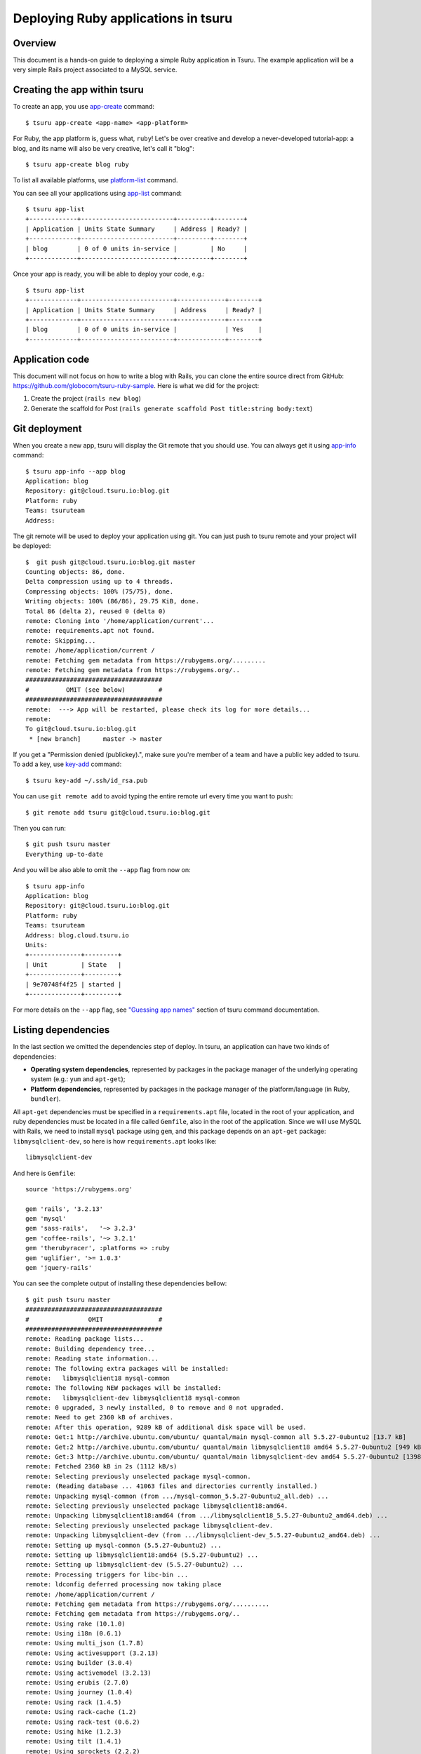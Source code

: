 .. Copyright 2013 tsuru authors. All rights reserved.
   Use of this source code is governed by a BSD-style
   license that can be found in the LICENSE file.

++++++++++++++++++++++++++++++++++++
Deploying Ruby applications in tsuru
++++++++++++++++++++++++++++++++++++

Overview
========

This document is a hands-on guide to deploying a simple Ruby application in
Tsuru. The example application will be a very simple Rails project associated
to a MySQL service.

Creating the app within tsuru
=============================

To create an app, you use `app-create
<http://godoc.org/github.com/globocom/tsuru/cmd/tsuru#hdr-Create_an_app>`_
command:

.. highlight:: bash

::

    $ tsuru app-create <app-name> <app-platform>

For Ruby, the app platform is, guess what, ``ruby``! Let's be over creative
and develop a never-developed tutorial-app: a blog, and its name will also be
very creative, let's call it "blog":

.. highlight:: bash

::

    $ tsuru app-create blog ruby

To list all available platforms, use `platform-list
<http://godoc.org/github.com/globocom/tsuru/cmd/tsuru#hdr-Display_the_list_of_available_platforms>`_
command.

You can see all your applications using `app-list
<http://godoc.org/github.com/globocom/tsuru/cmd/tsuru#hdr-List_apps_that_you_have_access_to>`_
command:

.. highlight:: bash

::

    $ tsuru app-list
    +-------------+-------------------------+---------+--------+
    | Application | Units State Summary     | Address | Ready? |
    +-------------+-------------------------+---------+--------+
    | blog        | 0 of 0 units in-service |         | No     |
    +-------------+-------------------------+---------+--------+

Once your app is ready, you will be able to deploy your code, e.g.:

.. highlight:: bash

::

    $ tsuru app-list
    +-------------+-------------------------+-------------+--------+
    | Application | Units State Summary     | Address     | Ready? |
    +-------------+-------------------------+-------------+--------+
    | blog        | 0 of 0 units in-service |             | Yes    |
    +-------------+-------------------------+-------------+--------+

Application code
================

This document will not focus on how to write a blog with Rails, you can clone the
entire source direct from GitHub:
https://github.com/globocom/tsuru-ruby-sample. Here is what we did for the
project:

#. Create the project (``rails new blog``)
#. Generate the scaffold for Post (``rails generate scaffold Post title:string body:text``)

Git deployment
==============

When you create a new app, tsuru will display the Git remote that you should
use. You can always get it using `app-info
<http://godoc.org/github.com/globocom/tsuru/cmd/tsuru#hdr-Display_information_about_an_app>`_
command:

.. highlight:: bash

::

    $ tsuru app-info --app blog
    Application: blog
    Repository: git@cloud.tsuru.io:blog.git
    Platform: ruby
    Teams: tsuruteam
    Address:

The git remote will be used to deploy your application using git. You can just
push to tsuru remote and your project will be deployed:

.. highlight:: bash

::

    $  git push git@cloud.tsuru.io:blog.git master
    Counting objects: 86, done.
    Delta compression using up to 4 threads.
    Compressing objects: 100% (75/75), done.
    Writing objects: 100% (86/86), 29.75 KiB, done.
    Total 86 (delta 2), reused 0 (delta 0)
    remote: Cloning into '/home/application/current'...
    remote: requirements.apt not found.
    remote: Skipping...
    remote: /home/application/current /
    remote: Fetching gem metadata from https://rubygems.org/.........
    remote: Fetching gem metadata from https://rubygems.org/..
    #####################################
    #          OMIT (see below)         #
    #####################################
    remote:  ---> App will be restarted, please check its log for more details...
    remote:
    To git@cloud.tsuru.io:blog.git
     * [new branch]      master -> master

If you get a "Permission denied (publickey).", make sure you're member of a
team and have a public key added to tsuru. To add a key, use `key-add
<http://godoc.org/github.com/globocom/tsuru/cmd/tsuru#hdr-Add_SSH_public_key_to_tsuru_s_git_server>`_
command:

.. highlight:: bash

::

    $ tsuru key-add ~/.ssh/id_rsa.pub

You can use ``git remote add`` to avoid typing the entire remote url every time
you want to push:

.. highlight:: bash

::

    $ git remote add tsuru git@cloud.tsuru.io:blog.git

Then you can run:

.. highlight:: bash

::

    $ git push tsuru master
    Everything up-to-date

And you will be also able to omit the ``--app`` flag from now on:

.. highlight:: bash

::

    $ tsuru app-info
    Application: blog
    Repository: git@cloud.tsuru.io:blog.git
    Platform: ruby
    Teams: tsuruteam
    Address: blog.cloud.tsuru.io
    Units:
    +--------------+---------+
    | Unit         | State   |
    +--------------+---------+
    | 9e70748f4f25 | started |
    +--------------+---------+

For more details on the ``--app`` flag, see `"Guessing app names"
<http://godoc.org/github.com/globocom/tsuru/cmd/tsuru#hdr-Guessing_app_names>`_
section of tsuru command documentation.

Listing dependencies
====================

In the last section we omitted the dependencies step of deploy. In tsuru, an
application can have two kinds of dependencies:

* **Operating system dependencies**, represented by packages in the package manager
  of the underlying operating system (e.g.: ``yum`` and ``apt-get``);
* **Platform dependencies**, represented by packages in the package manager of the
  platform/language (in Ruby, ``bundler``).

All ``apt-get`` dependencies must be specified in a ``requirements.apt`` file,
located in the root of your application, and ruby dependencies must be located
in a file called ``Gemfile``, also in the root of the application.
Since we will use MySQL with Rails, we need to install ``mysql``
package using ``gem``, and this package depends on an ``apt-get`` package:
``libmysqlclient-dev``, so here is how ``requirements.apt``
looks like:

.. highlight:: text

::

    libmysqlclient-dev

And here is ``Gemfile``:

.. highlight:: text

::

    source 'https://rubygems.org'

    gem 'rails', '3.2.13'
    gem 'mysql'
    gem 'sass-rails',   '~> 3.2.3'
    gem 'coffee-rails', '~> 3.2.1'
    gem 'therubyracer', :platforms => :ruby
    gem 'uglifier', '>= 1.0.3'
    gem 'jquery-rails'

You can see the complete output of installing these dependencies bellow:

.. highlight:: bash

::

    $ git push tsuru master
    #####################################
    #                OMIT               #
    #####################################
    remote: Reading package lists...
    remote: Building dependency tree...
    remote: Reading state information...
    remote: The following extra packages will be installed:
    remote:   libmysqlclient18 mysql-common
    remote: The following NEW packages will be installed:
    remote:   libmysqlclient-dev libmysqlclient18 mysql-common
    remote: 0 upgraded, 3 newly installed, 0 to remove and 0 not upgraded.
    remote: Need to get 2360 kB of archives.
    remote: After this operation, 9289 kB of additional disk space will be used.
    remote: Get:1 http://archive.ubuntu.com/ubuntu/ quantal/main mysql-common all 5.5.27-0ubuntu2 [13.7 kB]
    remote: Get:2 http://archive.ubuntu.com/ubuntu/ quantal/main libmysqlclient18 amd64 5.5.27-0ubuntu2 [949 kB]
    remote: Get:3 http://archive.ubuntu.com/ubuntu/ quantal/main libmysqlclient-dev amd64 5.5.27-0ubuntu2 [1398 kB]
    remote: Fetched 2360 kB in 2s (1112 kB/s)
    remote: Selecting previously unselected package mysql-common.
    remote: (Reading database ... 41063 files and directories currently installed.)
    remote: Unpacking mysql-common (from .../mysql-common_5.5.27-0ubuntu2_all.deb) ...
    remote: Selecting previously unselected package libmysqlclient18:amd64.
    remote: Unpacking libmysqlclient18:amd64 (from .../libmysqlclient18_5.5.27-0ubuntu2_amd64.deb) ...
    remote: Selecting previously unselected package libmysqlclient-dev.
    remote: Unpacking libmysqlclient-dev (from .../libmysqlclient-dev_5.5.27-0ubuntu2_amd64.deb) ...
    remote: Setting up mysql-common (5.5.27-0ubuntu2) ...
    remote: Setting up libmysqlclient18:amd64 (5.5.27-0ubuntu2) ...
    remote: Setting up libmysqlclient-dev (5.5.27-0ubuntu2) ...
    remote: Processing triggers for libc-bin ...
    remote: ldconfig deferred processing now taking place
    remote: /home/application/current /
    remote: Fetching gem metadata from https://rubygems.org/..........
    remote: Fetching gem metadata from https://rubygems.org/..
    remote: Using rake (10.1.0)
    remote: Using i18n (0.6.1)
    remote: Using multi_json (1.7.8)
    remote: Using activesupport (3.2.13)
    remote: Using builder (3.0.4)
    remote: Using activemodel (3.2.13)
    remote: Using erubis (2.7.0)
    remote: Using journey (1.0.4)
    remote: Using rack (1.4.5)
    remote: Using rack-cache (1.2)
    remote: Using rack-test (0.6.2)
    remote: Using hike (1.2.3)
    remote: Using tilt (1.4.1)
    remote: Using sprockets (2.2.2)
    remote: Using actionpack (3.2.13)
    remote: Using mime-types (1.23)
    remote: Using polyglot (0.3.3)
    remote: Using treetop (1.4.14)
    remote: Using mail (2.5.4)
    remote: Using actionmailer (3.2.13)
    remote: Using arel (3.0.2)
    remote: Using tzinfo (0.3.37)
    remote: Using activerecord (3.2.13)
    remote: Using activeresource (3.2.13)
    remote: Using coffee-script-source (1.6.3)
    remote: Using execjs (1.4.0)
    remote: Using coffee-script (2.2.0)
    remote: Using rack-ssl (1.3.3)
    remote: Using json (1.8.0)
    remote: Using rdoc (3.12.2)
    remote: Using thor (0.18.1)
    remote: Using railties (3.2.13)
    remote: Using coffee-rails (3.2.2)
    remote: Using jquery-rails (3.0.4)
    remote: Installing libv8 (3.11.8.17)
    remote: Installing mysql (2.9.1)
    remote: Using bundler (1.3.5)
    remote: Using rails (3.2.13)
    remote: Installing ref (1.0.5)
    remote: Using sass (3.2.10)
    remote: Using sass-rails (3.2.6)
    remote: Installing therubyracer (0.11.4)
    remote: Installing uglifier (2.1.2)
    remote: Your bundle is complete!
    remote: Gems in the groups test and development were not installed.
    remote: It was installed into ./vendor/bundle
    #####################################
    #                OMIT               #
    #####################################
    To git@cloud.tsuru.io:blog.git
       9515685..d67c3cd  master -> master

Running the application
=======================

As you can see, in the deploy output there is a step described as "Restarting
your app". In this step, tsuru will restart your app if it's running, or start
it if it's not. But how does tsuru start an application? That's very simple, it
uses a Procfile (a concept stolen from Foreman). In this Procfile, you describe
how your application should be started. Here is how the Procfile should look like:

.. highlight:: text

::

    web: bundle exec rails server -p $PORT -e production

Now we commit the file and push the changes to tsuru git server, running
another deploy:

.. highlight:: bash

::

    $ git add Procfile
    $ git commit -m "Procfile: added file"
    $ git push tsuru master
    #####################################
    #                OMIT               #
    #####################################
    remote:  ---> App will be restarted, please check its log for more details...
    remote:
    To git@cloud.tsuru.io:blog.git
       d67c3cd..f2a5d2d  master -> master

Now that the app is deployed, you can access it from your browser, getting the
IP or host listed in ``app-list`` and opening it. For example,
in the list below:

::

    $ tsuru app-list
    +-------------+-------------------------+---------------------+--------+
    | Application | Units State Summary     | Address             | Ready? |
    +-------------+-------------------------+---------------------+--------+
    | blog        | 1 of 1 units in-service | blog.cloud.tsuru.io | Yes    |
    +-------------+-------------------------+---------------------+--------+



Using services
==============

Now that your app is not running with success because the rails can't connect to
MySQL. That's because we add a relation between your rails app and a mysql instance.
To do it we must use a service. The service workflow can be resumed to two steps:

#. Create a service instance
#. Bind the service instance to the app

But how can I see what services are available? Easy! Use `service-list
<http://godoc.org/github.com/globocom/tsuru/cmd/tsuru#hdr-List_available_services_and_instances>`_
command:

.. highlight:: bash

::

    $ tsuru service-list
    +----------------+-----------+
    | Services       | Instances |
    +----------------+-----------+
    | elastic-search |           |
    | mysql          |           |
    +----------------+-----------+

The output from ``service-list`` above says that there are two available
services: "elastic-search" and "mysql", and no instances. To create our MySQL
instance, we should run the `service-add
<http://godoc.org/github.com/globocom/tsuru/cmd/tsuru#hdr-Create_a_new_service_instance>`_
command:

.. highlight:: bash

::

    $ tsuru service-add mysql blogsql
    Service successfully added.

Now, if we run ``service-list`` again, we will see our new service instance in
the list:

.. highlight:: bash

::

    $ tsuru service-list
    +----------------+-----------+
    | Services       | Instances |
    +----------------+-----------+
    | elastic-search |           |
    | mysql          | blogsql   |
    +----------------+-----------+

To bind the service instance to the application, we use the `bind
<http://godoc.org/github.com/globocom/tsuru/cmd/tsuru#hdr-Bind_an_application_to_a_service_instance>`_
command:

.. highlight:: bash

::

    $ tsuru bind blogsql
    Instance blogsql is now bound to the app blog.

    The following environment variables are now available for use in your app:

    - MYSQL_PORT
    - MYSQL_PASSWORD
    - MYSQL_USER
    - MYSQL_HOST
    - MYSQL_DATABASE_NAME

    For more details, please check the documentation for the service, using service-doc command.

As you can see from bind output, we use environment variables to connect to the
MySQL server. Next step is update ``conf/database.yml`` to use these variables to
connect in the database:

.. highlight:: yaml

::

    production:
      adapter: mysql
      encoding: utf8
      database: <%= ENV["MYSQL_DATABASE_NAME"] %>
      pool: 5
      username: <%= ENV["MYSQL_USER"] %>
      password: <%= ENV["MYSQL_PASSWORD"] %>
      host: <%= ENV["MYSQL_HOST"] %>

Now let's commit it and run another deploy:

.. highlight:: bash

::

    $ git add conf/database.yml
    $ git commit -m "database.yml: using environment variables to connect to MySQL"
    $ git push tsuru master
    Counting objects: 7, done.
    Delta compression using up to 4 threads.
    Compressing objects: 100% (4/4), done.
    Writing objects: 100% (4/4), 535 bytes, done.
    Total 4 (delta 3), reused 0 (delta 0)
    remote:
    remote:  ---> Tsuru receiving push
    remote:
    remote:  ---> Installing dependencies
    #####################################
    #               OMIT                #
    #####################################
    remote:
    remote:  ---> Restarting your app
    remote:
    remote:  ---> Deploy done!
    remote:
    To git@cloud.tsuru.io:blog.git
       ab4e706..a780de9  master -> master

Now if we try to access the admin again, we will get another error: `"Table
'blogsql.django_session' doesn't exist"`. Well, that means that we have access
to the database, so bind worked, but we did not set up the database yet. We
need to run ``rake db:migrate`` in the remote server. We can use `run
<http://godoc.org/github.com/globocom/tsuru/cmd/tsuru#hdr-Run_an_arbitrary_command_in_the_app_machine>`_
command to execute commands in the machine, so for running ``rake db:migrate`` we could
write:

.. highlight:: bash

::

    $ tsuru run -- RAILS_ENV=production bundle exec rake db:migrate
    ==  CreatePosts: migrating ====================================================
    -- create_table(:posts)
       -> 0.1126s
    ==  CreatePosts: migrated (0.1128s) ===========================================

Deployment hooks
================

It would be boring to manually run ``rake db:migrate`` after every deployment.
So we can configure an automatic hook to always run before or after
the app restarts.

Tsuru parses a file called ``app.yaml`` and runs restart hooks. As the
extension suggests, this is a YAML file, that contains a list of commands that
should run before and after the restart. Here is our example of app.yaml:

.. highlight:: yaml

::

    hooks:
      restart:
        before-each:
          - RAILS_ENV=production bundle exec rake db:migrate

For more details, check the :doc:`hooks documentation </apps/deploy-hooks>`.

It should be stored in the root of the project. Let's commit and deploy it:

.. highlight:: bash

::

    $ git add app.yaml
    $ git commit -m "app.yaml: added file"
    $ git push tsuru master
    #####################################
    #                OMIT               #
    #####################################
    To git@cloud.tsuru.io:blog.git
       a780de9..1b675b8  master -> master

It is necessary to compile de assets before the app restart. To do it we can
use the ``rake assets:precompile`` command. Then let's add the command to
compile the assets in app.yaml:

.. highlight:: yaml

::

    hooks:
      restart:
        before:
          - RAILS_ENV=production bundle exec rake assets:precompile

.. highlight:: bash

::

    $ git add app.yaml
    $ git commit -m "app.yaml: added file"
    $ git push tsuru master
    #####################################
    #                OMIT               #
    #####################################
    To git@cloud.tsuru.io:blog.git
       a780de9..1b675b8  master -> master

It's done! Now we have a Rails project deployed on tsuru, using a MySQL
service.

Now we can access your `blog app` in the URL http://blog.cloud.tsuru.io/posts/.

Going further
=============

For more information, you can dig into `tsuru docs <http://docs.tsuru.io>`_, or
read `complete instructions of use for the tsuru command
<http://godoc.org/github.com/globocom/tsuru/cmd/tsuru>`_.
